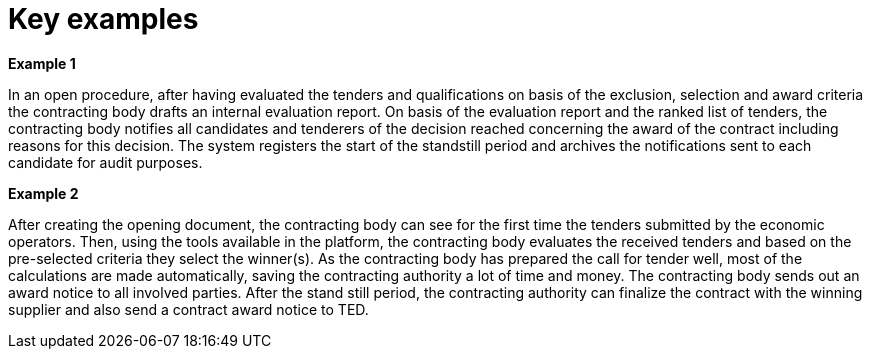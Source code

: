 
= Key examples


*Example 1*

In an open procedure, after having evaluated the tenders and qualifications on basis of the exclusion, selection and award criteria the contracting body drafts an internal evaluation report. On basis of the evaluation report and the ranked list of tenders, the contracting body notifies all candidates and tenderers of the decision reached concerning the award of the contract including reasons for this decision. The system registers the start of the standstill period and archives the notifications sent to each candidate for audit purposes.

*Example 2*

After creating the opening document, the contracting body can see for the first time the tenders submitted by the economic operators. Then, using the tools available in the platform, the contracting body evaluates the received tenders and based on the pre-selected criteria they select the winner(s). As the contracting body has prepared the call for tender well, most of the calculations are made automatically, saving the contracting authority a lot of time and money. The contracting body sends out an award notice to all involved parties. After the stand still period, the contracting authority can finalize the contract with the winning supplier and also send a contract award notice to TED.
